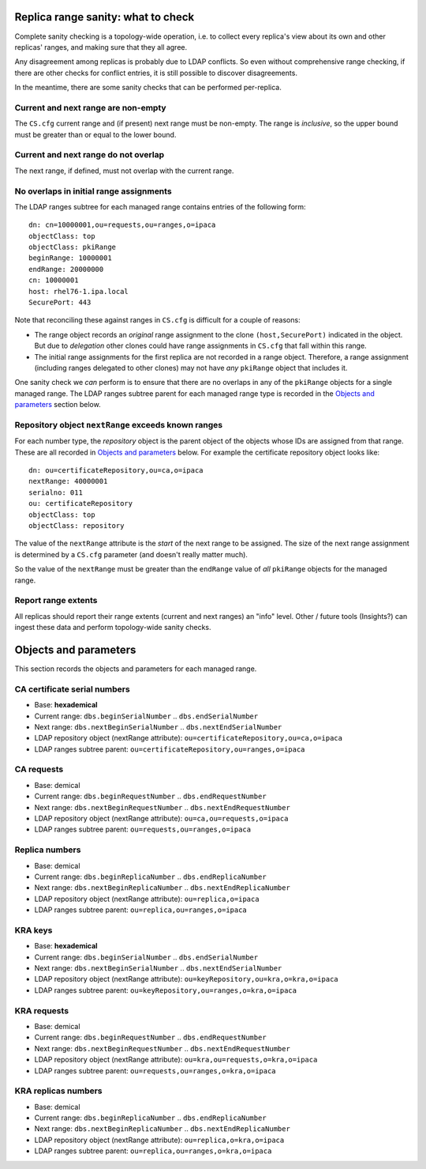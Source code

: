 Replica range sanity: what to check
===================================

Complete sanity checking is a topology-wide operation, i.e. to
collect every replica's view about its own and other replicas'
ranges, and making sure that they all agree.

Any disagreement among replicas is probably due to LDAP conflicts.
So even without comprehensive range checking, if there are other
checks for conflict entries, it is still possible to discover
disagreements.

In the meantime, there are some sanity checks that can be performed
per-replica.

Current and next range are non-empty
------------------------------------------

The ``CS.cfg`` current range and (if present) next range must be
non-empty.  The range is *inclusive*, so the upper bound must be
greater than or equal to the lower bound.

Current and next range do not overlap
-------------------------------------------

The next range, if defined, must not overlap with the current range.

No overlaps in initial range assignments
----------------------------------------

The LDAP ranges subtree for each managed range contains entries of
the following form::

  dn: cn=10000001,ou=requests,ou=ranges,o=ipaca
  objectClass: top
  objectClass: pkiRange
  beginRange: 10000001
  endRange: 20000000
  cn: 10000001
  host: rhel76-1.ipa.local
  SecurePort: 443

Note that reconciling these against ranges in ``CS.cfg`` is
difficult for a couple of reasons:

- The range object records an *original* range assignment to the
  clone ``(host,SecurePort)`` indicated in the object.  But due to
  *delegation* other clones could have range assignments in
  ``CS.cfg`` that fall within this range.

- The initial range assignments for the first replica are not
  recorded in a range object.  Therefore, a range assignment
  (including ranges delegated to other clones) may not have *any*
  ``pkiRange`` object that includes it.

One sanity check we *can* perform is to ensure that there are no
overlaps in any of the ``pkiRange`` objects for a single managed
range.  The LDAP ranges subtree parent for each managed range type
is recorded in the `Objects and parameters`_ section below.

Repository object ``nextRange`` exceeds known ranges
----------------------------------------------------

For each number type, the *repository* object is the parent object
of the objects whose IDs are assigned from that range.  These are
all recorded in `Objects and parameters`_ below.  For example the
certificate repository object looks like::

  dn: ou=certificateRepository,ou=ca,o=ipaca
  nextRange: 40000001
  serialno: 011
  ou: certificateRepository
  objectClass: top
  objectClass: repository

The value of the ``nextRange`` attribute is the *start* of the next
range to be assigned.  The size of the next range assignment is
determined by a ``CS.cfg`` parameter (and doesn't really matter
much).

So the value of the ``nextRange`` must be greater than the
``endRange`` value of *all* ``pkiRange`` objects for the managed
range.


Report range extents
--------------------

All replicas should report their range extents (current and next
ranges) an "info" level.  Other / future tools (Insights?) can
ingest these data and perform topology-wide sanity checks.



Objects and parameters
======================

This section records the objects and parameters for each managed
range.

CA certificate serial numbers
-----------------------------

- Base: **hexademical**

- Current range: ``dbs.beginSerialNumber`` ..  ``dbs.endSerialNumber``

- Next range: ``dbs.nextBeginSerialNumber`` .. ``dbs.nextEndSerialNumber``

- LDAP repository object (nextRange attribute):
  ``ou=certificateRepository,ou=ca,o=ipaca``

- LDAP ranges subtree parent:
  ``ou=certificateRepository,ou=ranges,o=ipaca``


CA requests
-----------

- Base: demical

- Current range: ``dbs.beginRequestNumber`` .. ``dbs.endRequestNumber``

- Next range: ``dbs.nextBeginRequestNumber`` .. ``dbs.nextEndRequestNumber``

- LDAP repository object (nextRange attribute):
  ``ou=ca,ou=requests,o=ipaca``

- LDAP ranges subtree parent: ``ou=requests,ou=ranges,o=ipaca``

Replica numbers
---------------

- Base: demical

- Current range: ``dbs.beginReplicaNumber`` .. ``dbs.endReplicaNumber``

- Next range: ``dbs.nextBeginReplicaNumber`` .. ``dbs.nextEndReplicaNumber``

- LDAP repository object (nextRange attribute):
  ``ou=replica,o=ipaca``

- LDAP ranges subtree parent: ``ou=replica,ou=ranges,o=ipaca``

KRA keys
--------

- Base: **hexademical**

- Current range: ``dbs.beginSerialNumber`` .. ``dbs.endSerialNumber``

- Next range: ``dbs.nextBeginSerialNumber`` .. ``dbs.nextEndSerialNumber``

- LDAP repository object (nextRange attribute):
  ``ou=keyRepository,ou=kra,o=kra,o=ipaca``

- LDAP ranges subtree parent:
  ``ou=keyRepository,ou=ranges,o=kra,o=ipaca``

KRA requests
------------

- Base: demical

- Current range: ``dbs.beginRequestNumber`` .. ``dbs.endRequestNumber``

- Next range: ``dbs.nextBeginRequestNumber`` .. ``dbs.nextEndRequestNumber``

- LDAP repository object (nextRange attribute):
  ``ou=kra,ou=requests,o=kra,o=ipaca``

- LDAP ranges subtree parent:
  ``ou=requests,ou=ranges,o=kra,o=ipaca``

KRA replicas numbers
--------------------

- Base: demical

- Current range: ``dbs.beginReplicaNumber`` .. ``dbs.endReplicaNumber``

- Next range: ``dbs.nextBeginReplicaNumber`` .. ``dbs.nextEndReplicaNumber``

- LDAP repository object (nextRange attribute):
  ``ou=replica,o=kra,o=ipaca``

- LDAP ranges subtree parent: ``ou=replica,ou=ranges,o=kra,o=ipaca``
